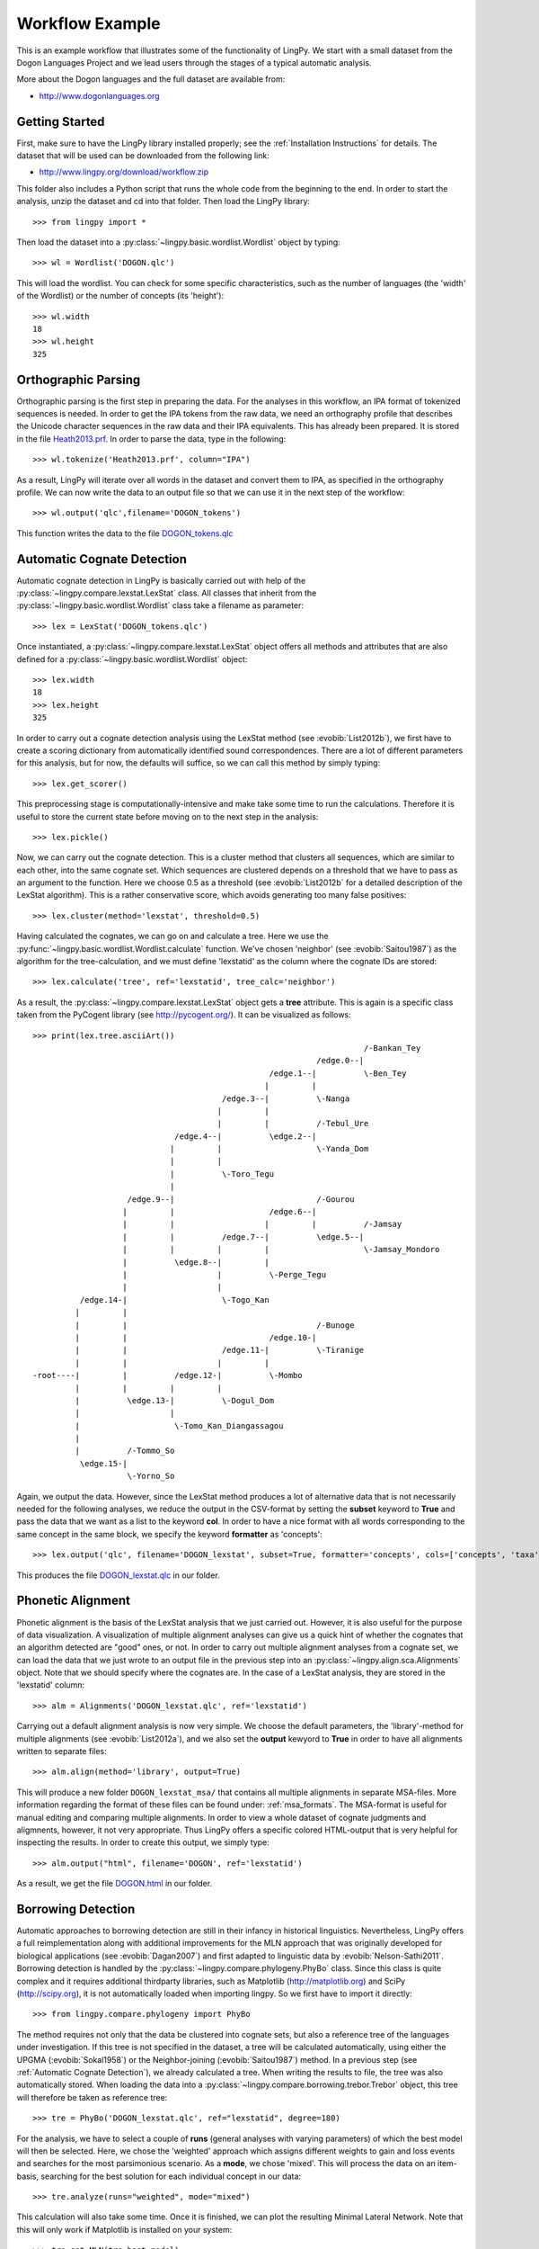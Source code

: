 ================
Workflow Example
================

This is an example workflow that illustrates some of the functionality of LingPy. We start with a
small dataset from the Dogon Languages Project and we lead users through the stages of a typical
automatic analysis.

More about the Dogon languages and the full dataset are available from:

* http://www.dogonlanguages.org

Getting Started
===============

First, make sure to have the LingPy library installed properly; see the :ref:`Installation Instructions`
for details. The dataset that will be used can be downloaded from the following link:

* http://www.lingpy.org/download/workflow.zip

This folder also includes a Python script that runs the whole code from the beginning to the end.
In order to start the analysis, unzip the dataset and cd into that folder. Then load the LingPy
library::

  >>> from lingpy import *

Then load the dataset into a :py:class:`~lingpy.basic.wordlist.Wordlist` object by typing::
  
  >>> wl = Wordlist('DOGON.qlc')

This will load the wordlist. You can check for some specific characteristics, such as the number
of languages (the 'width' of the Wordlist) or the number of concepts (its 'height')::

  >>> wl.width
  18
  >>> wl.height
  325

Orthographic Parsing
====================

Orthographic parsing is the first step in preparing the data. For the analyses in this workflow, an IPA format of tokenized sequences is needed. In order to get the IPA tokens from the raw data, we need an orthography profile that describes the Unicode character sequences in the raw data and their IPA equivalents.
This has already been prepared. It is stored in the file Heath2013.prf_. In order to parse the data,
type in the following::

  >>> wl.tokenize('Heath2013.prf', column="IPA")

As a result, LingPy will iterate over all words in the dataset and convert them to IPA, as specified
in the orthography profile. We can now write the data to an output file so that we can use it in the next
step of the workflow::

  >>> wl.output('qlc',filename='DOGON_tokens')

This function writes the data to the file DOGON_tokens.qlc_

.. _Automatic Cognate Detection:

Automatic Cognate Detection
===========================

Automatic cognate detection in LingPy is basically carried out with help of the
:py:class:`~lingpy.compare.lexstat.LexStat` class. All classes that inherit from the :py:class:`~lingpy.basic.wordlist.Wordlist` 
class take a filename as parameter::

  >>> lex = LexStat('DOGON_tokens.qlc')

Once instantiated, a :py:class:`~lingpy.compare.lexstat.LexStat` object offers all methods and
attributes that are also defined for a :py:class:`~lingpy.basic.wordlist.Wordlist` object::

  >>> lex.width
  18
  >>> lex.height
  325

In order to carry out a cognate detection analysis using the LexStat method (see :evobib:`List2012b`), we first have to 
create a scoring dictionary from automatically identified sound correspondences. There are a lot of
different parameters for this analysis, but for now, the defaults will suffice, so we can call
this method by simply typing::

  >>> lex.get_scorer()

This preprocessing stage is computationally-intensive and make take some time to run the calculations. Therefore it is useful to store the current state before moving on to the next step in the analysis::

  >>> lex.pickle()

Now, we can carry out the cognate detection. This is a cluster method that clusters all sequences, which are similar to each other, into the same cognate set. Which sequences are clustered depends on a threshold that we have to pass as an argument to the function. Here we choose 0.5 as a threshold (see :evobib:`List2012b` for a detailed description of the LexStat algorithm). This is a rather conservative score, which avoids generating too many false positives::

  >>> lex.cluster(method='lexstat', threshold=0.5)

Having calculated the cognates, we can go on and calculate a tree. Here we use the
:py:func:`~lingpy.basic.wordlist.Wordlist.calculate` function. We've chosen 'neighbor' (see
:evobib:`Saitou1987`) as the algorithm for the tree-calculation, and we must define 'lexstatid' as
the column where the cognate IDs are stored::

  >>> lex.calculate('tree', ref='lexstatid', tree_calc='neighbor')

As a result, the :py:class:`~lingpy.compare.lexstat.LexStat` object gets a **tree** attribute. This
is again is a specific class taken from the PyCogent library (see http://pycogent.org/). It can be
visualized as follows::

  >>> print(lex.tree.asciiArt())
                                                                        /-Bankan_Tey
                                                              /edge.0--|
                                                    /edge.1--|          \-Ben_Tey
                                                   |         |
                                          /edge.3--|          \-Nanga
                                         |         |
                                         |         |          /-Tebul_Ure
                                /edge.4--|          \edge.2--|
                               |         |                    \-Yanda_Dom
                               |         |
                               |          \-Toro_Tegu
                               |
                      /edge.9--|                              /-Gourou
                     |         |                    /edge.6--|
                     |         |                   |         |          /-Jamsay
                     |         |          /edge.7--|          \edge.5--|
                     |         |         |         |                    \-Jamsay_Mondoro
                     |          \edge.8--|         |
                     |                   |          \-Perge_Tegu
                     |                   |
            /edge.14-|                    \-Togo_Kan
           |         |
           |         |                                        /-Bunoge
           |         |                              /edge.10-|
           |         |                    /edge.11-|          \-Tiranige
           |         |                   |         |
  -root----|         |          /edge.12-|          \-Mombo
           |         |         |         |
           |          \edge.13-|          \-Dogul_Dom
           |                   |
           |                    \-Tomo_Kan_Diangassagou
           |
           |          /-Tommo_So
            \edge.15-|
                      \-Yorno_So
  

Again, we output the data. However, since the LexStat method produces a lot of alternative data that is
not necessarily needed for the following analyses, we reduce the output in the CSV-format by
setting the **subset** keyword to **True** and pass the data that we want as a list to the keyword **col**. 
In order to have a nice format with all words corresponding to the same concept in the same block,
we specify the keyword **formatter** as 'concepts'::

  >>> lex.output('qlc', filename='DOGON_lexstat', subset=True, formatter='concepts', cols=['concepts', 'taxa', 'counterpart', 'tokens', 'lexstatid'])

This produces the file DOGON_lexstat.qlc_ in our folder.

Phonetic Alignment
==================

Phonetic alignment is the basis of the LexStat analysis that we just carried out. However, it is also
useful for the purpose of data visualization. A visualization of multiple alignment analyses can give us a quick
hint of whether the cognates that an algorithm detected are "good" ones, or not. In order to carry out
multiple alignment analyses from a cognate set, we can load the data that we just wrote to an output file in
the previous step into an :py:class:`~lingpy.align.sca.Alignments` object. Note that we should specify where the cognates are. In the case of a LexStat analysis, they are stored in the 'lexstatid' column::

  >>> alm = Alignments('DOGON_lexstat.qlc', ref='lexstatid')

Carrying out a default alignment analysis is now very simple. We choose the default parameters, 
the 'library'-method for multiple alignments (see :evobib:`List2012a`), and we also set the **output**
kewyord to **True** in order to have all alignments written to separate files::

  >>> alm.align(method='library', output=True)

This will produce a new folder ``DOGON_lexstat_msa/`` that contains all multiple alignments in
separate MSA-files. More information regarding the format of these files can be found under: :ref:`msa_formats`.
The MSA-format is useful for manual editing and comparing multiple alignments. In order to view a
whole dataset of cognate judgments and aligmnents, however, it not very appropriate. Thus LingPy
offers a specific colored HTML-output that is very helpful for inspecting the results. In order to
create this output, we simply type::
  
  >>> alm.output("html", filename='DOGON', ref='lexstatid')
 
As a result, we get the file DOGON.html_ in our folder.

Borrowing Detection
===================

Automatic approaches to borrowing detection are still in their infancy in historical linguistics.
Nevertheless, LingPy offers a full reimplementation along with additional improvements for the MLN
approach that was originally developed for biological applications (see :evobib:`Dagan2007`) and
first adapted to linguistic data by :evobib:`Nelson-Sathi2011`. Borrowing detection is handled by
the :py:class:`~lingpy.compare.phylogeny.PhyBo` class. Since this class is quite complex and
it requires additional thirdparty libraries, such as Matplotlib (http://matplotlib.org) and SciPy
(http://scipy.org), it is not
automatically loaded when importing lingpy. So we first have to import it directly::

  >>> from lingpy.compare.phylogeny import PhyBo

The method requires not only that the data be clustered into cognate sets, but also a reference tree
of the languages under investigation. If this tree is not specified in the dataset, a tree will be
calculated automatically, using either the UPGMA (:evobib:`Sokal1958`) or the Neighbor-joining
(:evobib:`Saitou1987`) method. In a previous step (see :ref:`Automatic Cognate Detection`), we
already calculated a tree.  When writing the results to file, the tree was also automatically
stored. When loading the data into a :py:class:`~lingpy.compare.borrowing.trebor.Trebor` object,
this tree will therefore be taken as reference tree::

  >>> tre = PhyBo('DOGON_lexstat.qlc', ref="lexstatid", degree=180)

For the analysis, we have to select a couple of **runs** (general analyses with varying parameters) of
which the best model will then be selected. Here, we chose the 'weighted' approach which assigns
different weights to gain and loss events and searches
for the most parsimonious scenario. As a **mode**, we chose 'mixed'. This will process the data on
an item-basis, searching for the best solution for each individual concept in our data::

  >>> tre.analyze(runs="weighted", mode="mixed")

This calculation will also take some time. Once it is finished, we can plot the resulting Minimal
Lateral Network. Note that this will only work if Matplotlib is installed on your system::
  
  >>> tre.get_MLN(tre.best_model)
  >>> tre.plot_MLN(filename="DOGON", fileformat="SVG")

As a result, the following network plot of the data will appear in the working directory:

.. image:: examples/DOGON.svg
   :width: 500px
   :alt: mln-w-3-2.svg

.. _Heath2013.prf: examples/Heath2013.prf
.. _DOGON.qlc: examples/DOGON.qlc
.. _DOGON_tokens.qlc: examples/DOGON_tokens.qlc
.. _DOGON_lexstat.qlc: examples/DOGON_lexstat.qlc
.. _DOGON.html: examples/DOGON.html

